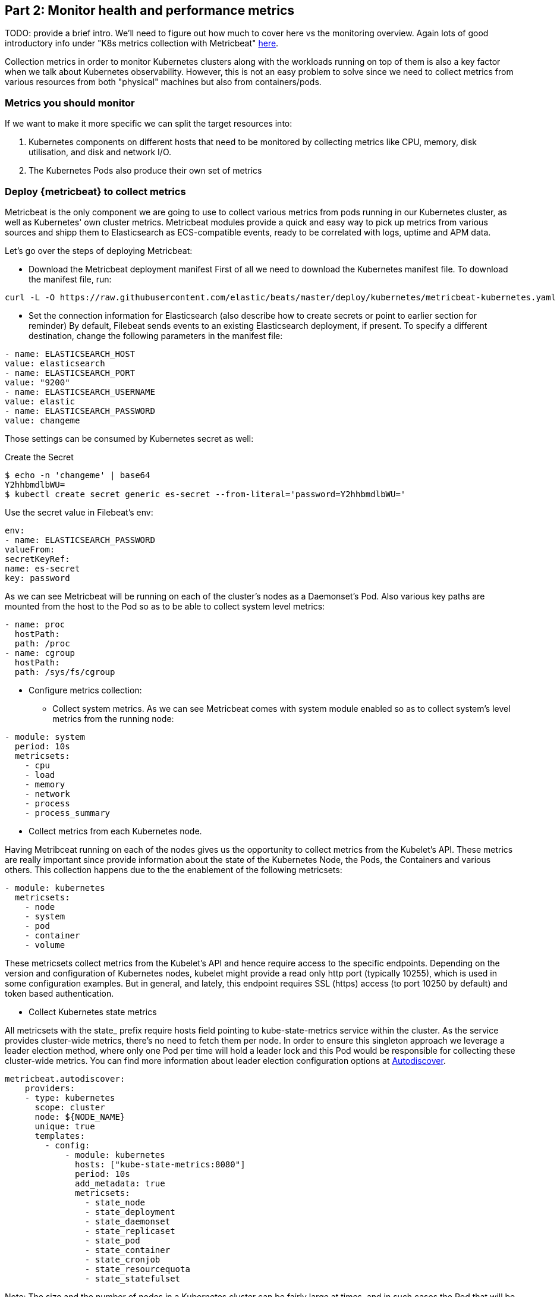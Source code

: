 [discrete]
[[monitor-kubernetes-health-and-performance-metrics]]
== Part 2: Monitor health and performance metrics

[Author: @ChrsMark]

TODO: provide a brief intro. We'll need to figure out how much to cover here vs
the monitoring overview. Again lots of good introductory info under
"K8s metrics collection with Metricbeat"
https://www.elastic.co/blog/kubernetes-observability-tutorial-k8s-metrics-collection-and-analysis[here].

Collection metrics in order to monitor Kubernetes clusters along with the workloads running on top of them
is also a key factor when we talk about Kubernetes observability. However, this is not an easy problem to solve
since we need to collect metrics from various resources from both "physical" machines but also from containers/pods.

[discrete]
=== Metrics you should monitor

If we want to make it more specific we can split the target resources into:

. Kubernetes components on different hosts that need to be monitored by collecting metrics
like CPU, memory, disk utilisation, and disk and network I/O.
. The Kubernetes Pods also produce their own set of metrics


[discrete]
=== Deploy {metricbeat} to collect metrics

Metricbeat is the only component we are going to use to collect various metrics from pods running in
our Kubernetes cluster, as well as Kubernetes' own cluster metrics. Metricbeat modules provide a quick and
easy way to pick up metrics from various sources and shipp them to Elasticsearch as ECS-compatible events,
ready to be correlated with logs, uptime and APM data.

Let's go over the steps of deploying Metricbeat:

* Download the Metricbeat deployment manifest
First of all we need to download the Kubernetes manifest file. To download the manifest file, run:

["source", "sh", subs="attributes"]
------------------------------------------------
curl -L -O https://raw.githubusercontent.com/elastic/beats/master/deploy/kubernetes/metricbeat-kubernetes.yaml
------------------------------------------------

* Set the connection information for Elasticsearch (also describe how to create
secrets or point to earlier section for reminder)
By default, Filebeat sends events to an existing Elasticsearch deployment,
if present. To specify a different destination, change the following parameters
in the manifest file:

[source,yaml]
------------------------------------------------
- name: ELASTICSEARCH_HOST
value: elasticsearch
- name: ELASTICSEARCH_PORT
value: "9200"
- name: ELASTICSEARCH_USERNAME
value: elastic
- name: ELASTICSEARCH_PASSWORD
value: changeme
------------------------------------------------

Those settings can be consumed by Kubernetes secret as well:

Create the Secret
["source", "sh", subs="attributes"]
------------------------------------------------
$ echo -n 'changeme' | base64
Y2hhbmdlbWU=
$ kubectl create secret generic es-secret --from-literal='password=Y2hhbmdlbWU='
------------------------------------------------


Use the secret value in Filebeat's env:
[source,yaml]
------------------------------------------------
env:
- name: ELASTICSEARCH_PASSWORD
valueFrom:
secretKeyRef:
name: es-secret
key: password
------------------------------------------------

As we can see Metricbeat will be running on each of the cluster's nodes as a Daemonset's Pod.
Also various key paths are mounted from the host to the Pod so as to be able to collect
system level metrics:

[source,yaml]
------------------------------------------------
- name: proc
  hostPath:
  path: /proc
- name: cgroup
  hostPath:
  path: /sys/fs/cgroup
------------------------------------------------

* Configure metrics collection:

** Collect system metrics.
As we can see Metricbeat comes with system module enabled so as to collect system's level
metrics from the running node:

[source,yaml]
------------------------------------------------
- module: system
  period: 10s
  metricsets:
    - cpu
    - load
    - memory
    - network
    - process
    - process_summary
------------------------------------------------

** Collect metrics from each Kubernetes node.

Having Metribceat running on each of the nodes gives us the opportunity to collect metrics from the Kubelet's API.
These metrics are really important since provide information about the state of the Kubernetes Node, the Pods,
the Containers and various others.
This collection happens due to the the enablement of the following metricsets:
[source,yaml]
------------------------------------------------
- module: kubernetes
  metricsets:
    - node
    - system
    - pod
    - container
    - volume
------------------------------------------------

These metricsets collect metrics from the Kubelet's API and hence require access to the specific
endpoints. Depending on the version and configuration of Kubernetes nodes, kubelet might provide a read only
http port (typically 10255), which is used in some configuration examples. But in general, and lately,
this endpoint requires SSL (https) access (to port 10250 by default) and token based authentication.

** Collect Kubernetes state metrics

All metricsets with the state_ prefix require hosts field pointing to kube-state-metrics
service within the cluster. As the service provides cluster-wide metrics, there’s no need to fetch them per node.
In order to ensure this singleton approach we leverage a leader election method, where only one Pod per time will
hold a leader lock and this Pod would be responsible for collecting these cluster-wide metrics.
You can find more information about leader election configuration options at
https://www.elastic.co/guide/en/beats/metricbeat/7.x/configuration-autodiscover.html[Autodiscover].

[source,yaml]
------------------------------------------------
metricbeat.autodiscover:
    providers:
    - type: kubernetes
      scope: cluster
      node: ${NODE_NAME}
      unique: true
      templates:
        - config:
            - module: kubernetes
              hosts: ["kube-state-metrics:8080"]
              period: 10s
              add_metadata: true
              metricsets:
                - state_node
                - state_deployment
                - state_daemonset
                - state_replicaset
                - state_pod
                - state_container
                - state_cronjob
                - state_resourcequota
                - state_statefulset
------------------------------------------------

Note: The size and the number of nodes in a Kubernetes cluster can be fairly large at times,
and in such cases the Pod that will be collecting cluster level metrics might face performance
issues due to resources limitations. In this case users might consider to avoid using the leader election
strategy and instead run a dedicated, standalone Metribceat instance using a Deployment in addition to the DaemonSet.

** Collect application-specific metrics (use hint-based autodiscovery).
Examples: NGINX, MySQL

Metricbeat supports autodiscover based on hints from the provider. The hints system looks for hints
in Kubernetes Pod annotations or Docker labels which have the prefix co.elastic.metrics.
As soon as the container starts, Metricbeat will check if it contains any hints and launch the proper
config for it. Hints tell Metricbeat how to get metrics for the given container.
To enable it just set hints.enabled:


[source,yaml]
------------------------------------------------
metricbeat.autodiscover:
  providers:
    - type: kubernetes
      hints.enabled: true
------------------------------------------------

You can annotate Kubernetes Pods with useful info to spin up Metricbeat modules:

[source,yaml]
------------------------------------------------
apiVersion: v1
kind: Pod
metadata:
    name: nginx-autodiscover
    annotations:
        co.elastic.metrics/module: nginx
        co.elastic.metrics/metricsets: stubstatus
        co.elastic.metrics/hosts: '${data.host}:80'
        co.elastic.metrics/period: 10s
------------------------------------------------

** Collect metrics from Prometheus.
We can enrich our collection resources by leveraging the Prometheus module and collect metrics
from every application that runs on the cluster and exposes a Prometheus exporter. For instance let's
say that on the cluster we run multiple applications that expose Prometheus metrics with the default
Prometheus standards. Taking it for granted that these applications are annotated properly we can define an extra
autodiscover provider so as to automatically identify them and start collecting their exposed metrics using
Prometheus module:

[source,yaml]
------------------------------------------------
metricbeat.autodiscover:
  providers:
    - type: kubernetes
      include_annotations: ["prometheus.io.scrape"]
      templates:
        - condition:
            contains:
              kubernetes.annotations.prometheus.io/scrape: "true"
          config:
            - module: prometheus
              metricsets: ["collector"]
              hosts: "${data.host}:${data.port}"
------------------------------------------------

This configuration launches a prometheus module for all containers of pods annotated prometheus.io/scrape=true

* Add metadata to events. Describe how the events are enriched with
metadata coming from Docker, Kubernetes, host, and the cloud providers

Additionally we can add more metadata to the events by adding the proper processors:

[source,yaml]
------------------------------------------------
processors:
- add_cloud_metadata:
- add_host_metadata:
------------------------------------------------

This allows correlation of metrics with the hosts, Kubernetes pods, Docker containers, and cloud-provider
infrastructure metadata and correlation with other pieces of observability puzzle, such as
application performance monitoring data and logs.

* Deploy Metricbeat as a DaemonSet on Kubernetes

Metricbeat gets some metrics from https://github.com/kubernetes/kube-state-metrics#usage[kube-state-metrics].
If kube-state-metrics is not already running, deploy it now
(see the Kubernetes deployment https://github.com/kubernetes/kube-state-metrics#kubernetes-deployment[docs])


To deploy Metricbeat to Kubernetes, run:

[source,console]
------------------------------------------------
kubectl create -f metricbeat-kubernetes.yaml
------------------------------------------------

[source,console]
------------------------------------------------
$ kubectl --namespace=kube-system  get ds/metricbeat

NAME       DESIRED   CURRENT   READY     UP-TO-DATE   AVAILABLE   NODE-SELECTOR   AGE
metricbeat   32        32        0         32           0           <none>          1m
------------------------------------------------

Metrics should start flowing to Elasticsearch.

** Red Hat OpenShift configuration

If you are using Red Hat OpenShift, you need to specify additional settings in
the manifest file and enable the container to run as privileged.

. Modify the `DaemonSet` container spec in the manifest file:
+
[source,yaml]
-----
  securityContext:
    runAsUser: 0
    privileged: true
-----

. In the manifest file, edit the metricbeat-daemonset-modules ConfigMap, and specify the
following settings under kubernetes.yml in the data section:
+
[source,yaml]
-----
kubernetes.yml: |-
    - module: kubernetes
      metricsets:
        - node
        - system
        - pod
        - container
        - volume
      period: 10s
      host: ${NODE_NAME}
      hosts: ["https://${NODE_NAME}:10250"]
      bearer_token_file: /var/run/secrets/kubernetes.io/serviceaccount/token
      ssl.certificate_authorities:
        - /path/to/kubelet-service-ca.crt
-----

Note:

kubelet-service-ca.crt can be any CA bundle that contains the issuer of the certificate used
in the Kubelet API. According to each specific installation of Openshift this can be found either
in secrets or in configmaps. In some installations it can be available as part of the service account
secret, in /var/run/secrets/kubernetes.io/serviceaccount/service-ca.crt. In case of using
https://github.com/openshift/installer/blob/master/docs/user/gcp/install.md[Openshift installer]
for GCP then the following configmap can be mounted in Metricbeat Pod and use ca-bundle.crt
in ssl.certificate_authorities:
+
[source,yaml]
-----
Name:         kubelet-serving-ca
Namespace:    openshift-kube-apiserver
Labels:       <none>
Annotations:  <none>

Data
====
ca-bundle.crt:
-----

. Under the metricbeat ClusterRole, add the following resources:
+
[source,yaml]
-----
- nodes/metrics
- nodes/stats
-----

. Grant the `filebeat` service account access to the privileged SCC:
+
[source,shell]
-----
oc adm policy add-scc-to-user privileged system:serviceaccount:kube-system:filebeat
-----
+
This command enables the container to be privileged as an administrator for
OpenShift.

. Override the default node selector for the `kube-system` namespace (or your
custom namespace) to allow for scheduling on any node:
+
[source,shell]
----
oc patch namespace kube-system -p \
'{"metadata": {"annotations": {"openshift.io/node-selector": ""}}}'
----
+
This command sets the node selector for the project to an empty string. If you
don't run this command, the default node selector will skip master nodes.


[discrete]
=== View performance and health metrics

** Metrics App

The Metricbeat configuration in our tutorial drives the following views in the
https://www.elastic.co/infrastructure-monitoring[Metrics app].
Feel free to click around and review those. Notice how everywhere you go in Kibana, there is a search
bar that allows you to, you know, search for things. It’s a great way to filter the views and zoom
in into things when you are looking for that needle in a haystack. In our tutorial, we only have one host,
so here it is:

TODO: add screenshots


** Out-of-the-box Kibana dashboards
Metricbeat ships with a variety of pre-built Kibana dashboards that can easily be added to your cluster with
a single https://www.elastic.co/guide/en/beats/metricbeat/7.8/load-kibana-dashboards.html[command].
You can then use these dashboards as they are, or as a starting point for custom
dashboards tailored to your needs. Here are dashboards that will help clearly display the data
from your tutorial environment.

